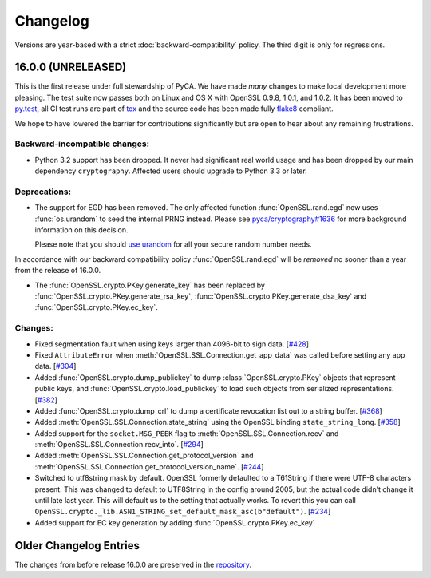 Changelog
=========

Versions are year-based with a strict :doc:`backward-compatibility` policy.
The third digit is only for regressions.


16.0.0 (UNRELEASED)
-------------------

This is the first release under full stewardship of PyCA.
We have made *many* changes to make local development more pleasing.
The test suite now passes both on Linux and OS X with OpenSSL 0.9.8, 1.0.1, and 1.0.2.
It has been moved to `py.test <http://pytest.org/>`_, all CI test runs are part of `tox <https://testrun.org/tox/>`_ and the source code has been made fully `flake8 <https://flake8.readthedocs.org/>`_ compliant.

We hope to have lowered the barrier for contributions significantly but are open to hear about any remaining frustrations.


Backward-incompatible changes:
^^^^^^^^^^^^^^^^^^^^^^^^^^^^^^

- Python 3.2 support has been dropped.
  It never had significant real world usage and has been dropped by our main dependency ``cryptography``.
  Affected users should upgrade to Python 3.3 or later.


Deprecations:
^^^^^^^^^^^^^

- The support for EGD has been removed.
  The only affected function :func:`OpenSSL.rand.egd` now uses :func:`os.urandom` to seed the internal PRNG instead.
  Please see `pyca/cryptography#1636 <https://github.com/pyca/cryptography/pull/1636>`_ for more background information on this decision.

  Please note that you should `use urandom <http://sockpuppet.org/blog/2014/02/25/safely-generate-random-numbers/>`_ for all your secure random number needs.


In accordance with our backward compatibility policy :func:`OpenSSL.rand.egd` will be *removed* no sooner than a year from the release of 16.0.0.

- The :func:`OpenSSL.crypto.PKey.generate_key` has been replaced by
  :func:`OpenSSL.crypto.PKey.generate_rsa_key`, :func:`OpenSSL.crypto.PKey.generate_dsa_key`
  and :func:`OpenSSL.crypto.PKey.ec_key`.


Changes:
^^^^^^^^

- Fixed segmentation fault when using keys larger than 4096-bit to sign data.
  [`#428 <https://github.com/pyca/pyopenssl/pull/428>`_]
- Fixed ``AttributeError`` when :meth:`OpenSSL.SSL.Connection.get_app_data` was called before setting any app data.
  [`#304 <https://github.com/pyca/pyopenssl/pull/304>`_]
- Added :func:`OpenSSL.crypto.dump_publickey` to dump :class:`OpenSSL.crypto.PKey` objects that represent public keys, and :func:`OpenSSL.crypto.load_publickey` to load such objects from serialized representations.
  [`#382 <https://github.com/pyca/pyopenssl/pull/382>`_]
- Added :func:`OpenSSL.crypto.dump_crl` to dump a certificate revocation list out to a string buffer.
  [`#368 <https://github.com/pyca/pyopenssl/pull/368>`_]
- Added :meth:`OpenSSL.SSL.Connection.state_string` using the OpenSSL binding ``state_string_long``.
  [`#358 <https://github.com/pyca/pyopenssl/pull/358>`_]
- Added support for the ``socket.MSG_PEEK`` flag to :meth:`OpenSSL.SSL.Connection.recv` and :meth:`OpenSSL.SSL.Connection.recv_into`.
  [`#294 <https://github.com/pyca/pyopenssl/pull/294>`_]
- Added :meth:`OpenSSL.SSL.Connection.get_protocol_version` and :meth:`OpenSSL.SSL.Connection.get_protocol_version_name`.
  [`#244 <https://github.com/pyca/pyopenssl/pull/244>`_]
- Switched to utf8string mask by default.
  OpenSSL formerly defaulted to a T61String if there were UTF-8 characters present.
  This was changed to default to UTF8String in the config around 2005, but the actual code didn't change it until late last year.
  This will default us to the setting that actually works.
  To revert this you can call ``OpenSSL.crypto._lib.ASN1_STRING_set_default_mask_asc(b"default")``.
  [`#234 <https://github.com/pyca/pyopenssl/pull/234>`_]
- Added support for EC key generation by adding :func:`OpenSSL.crypto.PKey.ec_key`


Older Changelog Entries
-----------------------

The changes from before release 16.0.0 are preserved in the `repository <https://github.com/pyca/pyopenssl/blob/master/doc/ChangeLog_old.txt>`_.
